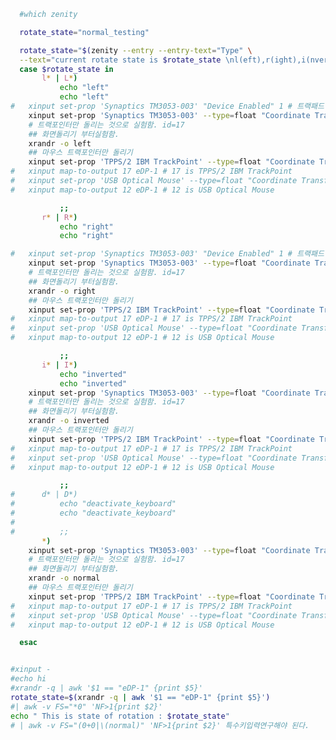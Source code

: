 
#+BEGIN_SRC sh
  #which zenity

  rotate_state="normal_testing"

  rotate_state="$(zenity --entry --entry-text="Type" \
  --text="current rotate state is $rotate_state \nl(eft),r(ight),i(nvert)\n new line\nother line.")"
  case $rotate_state in
	   l* | L*)
	       echo "left"
	       echo "left"
#	xinput set-prop 'Synaptics TM3053-003' "Device Enabled" 1 # 트랙패드 가능하게함(0는 사용중지시킴). 원래값:1
	xinput set-prop 'Synaptics TM3053-003' --type=float "Coordinate Transformation Matrix" 0 -1 1 1 0 0 0 0 1
	# 트랙포인터만 돌리는 것으로 실험함. id=17
	## 화면돌리기 부터실험함.
	xrandr -o left
	## 마우스 트랙포인터만 돌리기
	xinput set-prop 'TPPS/2 IBM TrackPoint' --type=float "Coordinate Transformation Matrix" 0 -1 1 1 0 0 0 0 1
#	xinput map-to-output 17 eDP-1 # 17 is TPPS/2 IBM TrackPoint
#	xinput set-prop 'USB Optical Mouse' --type=float "Coordinate Transformation Matrix" 0 -1 1 1 0 0 0 0 1
#	xinput map-to-output 12 eDP-1 # 12 is USB Optical Mouse

	       ;;
	   r* | R*)
	       echo "right"
	       echo "right"
	     
#	xinput set-prop 'Synaptics TM3053-003' "Device Enabled" 1 # 트랙패드 가능하게함(0는 사용중지시킴). 원래값:1
	xinput set-prop 'Synaptics TM3053-003' --type=float "Coordinate Transformation Matrix" 0 1 0 -1 0 1 0 0 1
	# 트랙포인터만 돌리는 것으로 실험함. id=17
	## 화면돌리기 부터실험함.
	xrandr -o right
	## 마우스 트랙포인터만 돌리기
	xinput set-prop 'TPPS/2 IBM TrackPoint' --type=float "Coordinate Transformation Matrix" 0 1 0 -1 0 1 0 0 1
#	xinput map-to-output 17 eDP-1 # 17 is TPPS/2 IBM TrackPoint
#	xinput set-prop 'USB Optical Mouse' --type=float "Coordinate Transformation Matrix" 0 1 0 -1 0 1 0 0 1
#	xinput map-to-output 12 eDP-1 # 12 is USB Optical Mouse

	       ;;
	   i* | I*)
	       echo "inverted"
	       echo "inverted"
	xinput set-prop 'Synaptics TM3053-003' --type=float "Coordinate Transformation Matrix" -1 0 1 0 -1 1 0 0 1
	# 트랙포인터만 돌리는 것으로 실험함. id=17
	## 화면돌리기 부터실험함.
	xrandr -o inverted
	## 마우스 트랙포인터만 돌리기
	xinput set-prop 'TPPS/2 IBM TrackPoint' --type=float "Coordinate Transformation Matrix" -1 0 1 0 -1 1 0 0 1
#	xinput map-to-output 17 eDP-1 # 17 is TPPS/2 IBM TrackPoint
#	xinput set-prop 'USB Optical Mouse' --type=float "Coordinate Transformation Matrix" -1 0 1 0 -1 1 0 0 1
#	xinput map-to-output 12 eDP-1 # 12 is USB Optical Mouse
	     
	       ;;
#	   d* | D*)
#	       echo "deactivate_keyboard"
#	       echo "deactivate_keyboard"
#	     
#	       ;;
	   *)
	xinput set-prop 'Synaptics TM3053-003' --type=float "Coordinate Transformation Matrix" 1 0 0 0 1 0 0 0 1
	# 트랙포인터만 돌리는 것으로 실험함. id=17
	## 화면돌리기 부터실험함.
	xrandr -o normal
	## 마우스 트랙포인터만 돌리기
	xinput set-prop 'TPPS/2 IBM TrackPoint' --type=float "Coordinate Transformation Matrix" 1 0 0 0 1 0 0 0 1
#	xinput map-to-output 17 eDP-1 # 17 is TPPS/2 IBM TrackPoint
#	xinput set-prop 'USB Optical Mouse' --type=float "Coordinate Transformation Matrix" 1 0 0 0 1 0 0 0 1
#	xinput map-to-output 12 eDP-1 # 12 is USB Optical Mouse

  esac


#+END_SRC

#+RESULTS:
#+BEGIN_SRC sh
which sh
#+END_SRC

#+RESULTS:
: /usr/bin/sh

#+BEGIN_SRC sh
#xinput -
#echo hi
#xrandr -q | awk '$1 == "eDP-1" {print $5}'
rotate_state=$(xrandr -q | awk '$1 == "eDP-1" {print $5}')
#| awk -v FS="*0" 'NF>1{print $2}'
echo " This is state of rotation : $rotate_state"
# | awk -v FS="(0+0|\(normal)" 'NF>1{print $2}' 특수키입력연구해야 된다.



#+END_SRC

#+RESULTS:
: This is state of rotation : right
